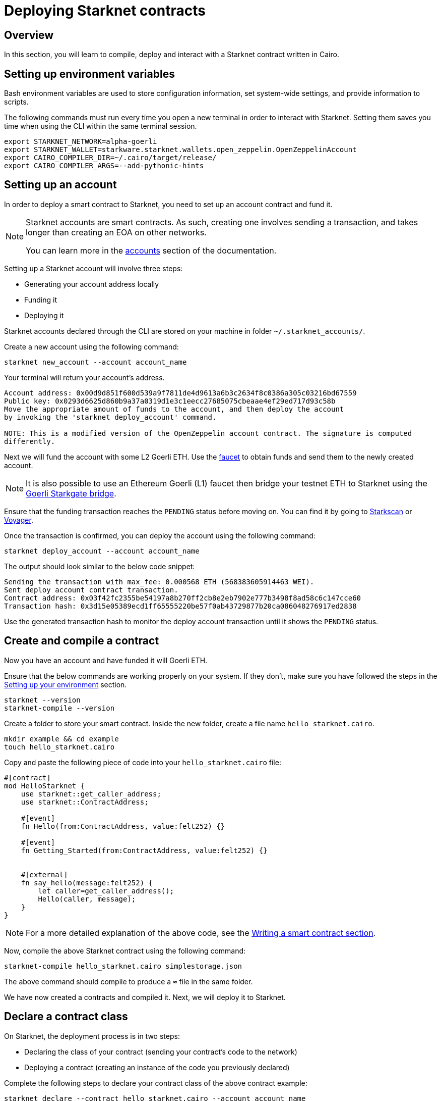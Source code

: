 [id="deploying_contracts"]

= Deploying Starknet contracts

== Overview

In this section, you will learn to compile, deploy and interact with a Starknet contract written in Cairo.

== Setting up environment variables 

Bash environment variables are used to store configuration information, set system-wide settings, and provide information to scripts.

The following commands must run every time you open a new terminal in order to interact with
Starknet. Setting them saves you time when using the CLI within the same terminal session.

[,Bash]
----
export STARKNET_NETWORK=alpha-goerli
export STARKNET_WALLET=starkware.starknet.wallets.open_zeppelin.OpenZeppelinAccount
export CAIRO_COMPILER_DIR=~/.cairo/target/release/
export CAIRO_COMPILER_ARGS=--add-pythonic-hints
----

== Setting up an account 

In order to deploy a smart contract to Starknet, you need to set up an account contract and fund it.

[NOTE]
====
Starknet accounts are smart contracts. As such, creating one involves sending a transaction, and takes longer than creating an EOA on other networks.

You can learn more in the https://docs.starknet.io/documentation/architecture_and_concepts/Account_Abstraction/introduction/[accounts] section of the documentation.
====

Setting up a Starknet account will involve three steps:

* Generating your account address locally
* Funding it
* Deploying it

Starknet accounts declared through the CLI are stored on your machine in folder `~/.starknet_accounts/`.

Create a new account using the following command:

[,Bash]
----
starknet new_account --account account_name
----

Your terminal will return your account's address. 
[,Bash]
----
Account address: 0x00d9d851f600d539a9f7811de4d9613a6b3c2634f8c0386a305c03216bd67559
Public key: 0x0293d6625d860b9a37a0319d1e3c1eecc27685075cbeaae4ef29ed717d93c58b
Move the appropriate amount of funds to the account, and then deploy the account
by invoking the 'starknet deploy_account' command.

NOTE: This is a modified version of the OpenZeppelin account contract. The signature is computed
differently.
----

Next we will fund the account with some L2 Goerli ETH. Use the https://faucet.goerli.starknet.io[faucet] to obtain funds and send them to the newly created account.

[NOTE]
====
It is also possible to use an Ethereum Goerli (L1) faucet then bridge your testnet ETH to Starknet
using the link:https://goerli.starkgate.starknet.io/[Goerli Starkgate bridge].
====

Ensure that the funding transaction reaches the `PENDING` status before moving on. You can find
it by going to https://testnet.starkscan.co/[Starkscan] or https://goerli.voyager.online/[Voyager].

Once the transaction is confirmed, you can deploy the account using the following command:

[,Bash]
----

starknet deploy_account --account account_name
----

The output should look similar to the below code snippet:

[,Bash]
----
Sending the transaction with max_fee: 0.000568 ETH (568383605914463 WEI).
Sent deploy account contract transaction.
Contract address: 0x03f42fc2355be54197a8b270ff2cb8e2eb7902e777b3498f8ad58c6c147cce60
Transaction hash: 0x3d15e05389ecd1ff65555220be57f0ab43729877b20ca086048276917ed2838
----

Use the generated transaction hash to monitor the deploy account transaction until it shows the
`PENDING` status.

== Create and compile a contract

Now you have an account and have funded it will Goerli ETH.

Ensure that the below commands are working properly on your system. If
they don't, make sure you have followed the steps in the xref:cairo_1/environment_setup.adoc[Setting up your environment]
section.

[,Bash]
----
starknet --version
starknet-compile --version
----

Create a folder to store your smart contract. Inside the new folder, create a file name
`hello_starknet.cairo`.

[,Bash]
----
mkdir example && cd example
touch hello_starknet.cairo
----

Copy and paste the following piece of code into your `hello_starknet.cairo` file:

[,Bash]
----
#[contract]
mod HelloStarknet {
    use starknet::get_caller_address;
    use starknet::ContractAddress;

    #[event]
    fn Hello(from:ContractAddress, value:felt252) {}

    #[event]
    fn Getting_Started(from:ContractAddress, value:felt252) {}


    #[external]
    fn say_hello(message:felt252) {
        let caller=get_caller_address();
        Hello(caller, message);
    }
}
----

[NOTE]
====
For a more detailed explanation of the above code, see the xref:cairo_1/writing_a_starknet_contract.adoc[Writing a smart contract section].
====

Now, compile the above Starknet contract using the following command:

[,Bash]
----
starknet-compile hello_starknet.cairo simplestorage.json
----

The above command should compile to produce a `≈` file  in the same folder.

We have now created a contracts and compiled it. Next, we will deploy it to Starknet.

== Declare a contract class 

On Starknet, the deployment process is in two steps:

* Declaring the class of your contract (sending your contract's code to the network)
* Deploying a contract (creating an instance of the code you previously declared)

Complete the following steps to declare your contract class of the above contract example:

[,Bash]
----
starknet declare --contract hello_starknet.cairo --account account_name
----
____
The above command may fail if you are using code that has already been declared by someone else! Please make sure to add custom code to your contract to create a new contract class.
____

You will see something like:

[,Bash]
----
Sending the transaction with max_fee: 0.000132 ETH (131904173791637 WEI).
Declare transaction was sent.
Contract class hash: 0x8ceb9796d2809438d1e992b8ac17cfe83d0cf5944dbad948a370e0b5d5924f
Transaction hash: 0x334f16d9da30913c4a30194057793379079f35efa6bf5753bc6e724a591e9f0
----
The transaction hash allows you to track when the network will have received your contract's code. Once this transaction has moved to "PENDING", you can deploy an instance of your contract.

== Deploy a contract

Using the above generated class hash, deploy the contract:

[,Bash]
----
starknet deploy --class_hash 0x8ceb9796d2809438d1e992b8ac17cfe83d0cf5944dbad948a370e0b5d5924f --account account_name
----

____
If you run into any fee related issues, please add the flag  `--max_fee 100000000000000000` to your CLI commands to set an arbitrary high gas limit for your deploy transaction.
____

You will see something like:

[,Bash]
----
Sending the transaction with max_fee: 0.000197 ETH (197273405375932 WEI).
Invoke transaction for contract deployment was sent.
Contract address: 0x03a5cac216edec20350e1fd8369536fadebb20b83bfceb0c33aab0175574d35d
Transaction hash: 0x7895267b3e967e1c9c2f7da145e323bed60dfdd1b8ecc8efd243c9d587d579a
----

Monitor the deploy transaction. Once it has passed "PENDING", your contract has been successfully
deployed!

== Interact with your contract

If you quickly browse through the above contract (`hello_starknet.cairo`), you can see the
contract has a simple function: `say_hello` which we are going to learn to trigger.

[,Bash]
----

#Function that we will be invoking
#[external]
fn say_hello(message:felt252) {
    let caller=get_caller_address();
    Hello(caller, message);
}
----

The syntax to invoke a function in your contract is:

[,Bash]
----
starknet invoke --function <name of the function> --address <address of the deployed contract> --account <account_name>

# Invoking our say_hello function
starknet invoke --function say_hello --address 0x03a5cac216edec20350e1fd8369536fadebb20b83bfceb0c33aab0175574d35d --input 152  --account account_name
----

You will see something like:

[,Bash]
----
Sending the transaction with max_fee: 0.000080 ETH (79590795788372 WEI).
Invoke transaction was sent.
Contract address: 0x03a5cac216edec20350e1fd8369536fadebb20b83bfceb0c33aab0175574d35d
Transaction hash: 0xbfb3ec183b4ee58db67113cf8832c31e78fe8000f091cc598d5aa9ca6a62af
----
